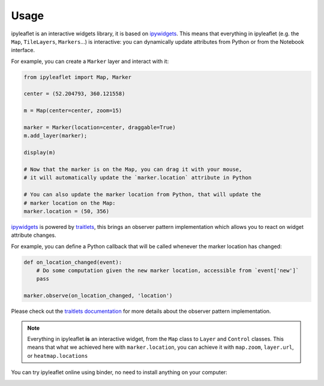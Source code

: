 .. _usage-section:

Usage
=====

ipyleaflet is an interactive widgets library, it is based on `ipywidgets <https://github.com/jupyter-widgets/ipywidgets/>`_.
This means that everything in ipyleaflet (e.g. the ``Map``, ``TileLayers``, ``Markers``...) is interactive: you can dynamically update
attributes from Python or from the Notebook interface.

For example, you can create a ``Marker`` layer and interact with it:

.. code::

    from ipyleaflet import Map, Marker

    center = (52.204793, 360.121558)

    m = Map(center=center, zoom=15)

    marker = Marker(location=center, draggable=True)
    m.add_layer(marker);

    display(m)

    # Now that the marker is on the Map, you can drag it with your mouse,
    # it will automatically update the `marker.location` attribute in Python

    # You can also update the marker location from Python, that will update the
    # marker location on the Map:
    marker.location = (50, 356)

`ipywidgets <https://github.com/jupyter-widgets/ipywidgets/>`_ is powered by `traitlets <https://github.com/ipython/traitlets/>`_,
this brings an observer pattern implementation which allows you to react on widget attribute changes.

For example, you can define a Python callback that will be called whenever the marker location has changed:

.. code::

    def on_location_changed(event):
        # Do some computation given the new marker location, accessible from `event['new']`
        pass

    marker.observe(on_location_changed, 'location')

Please check out the `traitlets documentation <https://traitlets.readthedocs.io/>`_ for more details about the observer pattern implementation.

.. note::
    Everything in ipyleaflet **is** an interactive widget, from the ``Map`` class to ``Layer`` and ``Control`` classes. This means that what we
    achieved here with ``marker.location``, you can achieve it with ``map.zoom``, ``layer.url``, or ``heatmap.locations``

You can try ipyleaflet online using binder, no need to install anything on your computer:

.. image:: https://mybinder.org/badge_logo.svg
    :target: https://mybinder.org/v2/gh/jupyter-widgets/ipyleaflet/stable?filepath=examples
